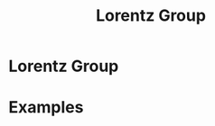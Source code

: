 #+title: Lorentz Group
#+roam_tags: relativity group_theory definition

* Lorentz Group


* Examples
